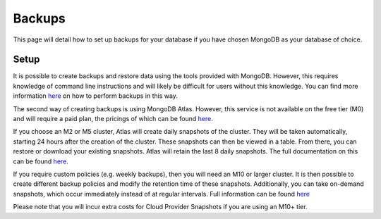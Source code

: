 =========================================================
Backups
=========================================================
This page will detail how to set up backups for your database if you
have chosen MongoDB as your database of choice.

Setup
-----

It is possible to create backups and restore data using the tools
provided with MongoDB. However, this requires knowledge of command line
instructions and will likely be difficult for users without this
knowledge. You can find more information
`here <https://docs.mongodb.com/manual/tutorial/backup-and-restore-tools/>`__
on how to perform backups in this way.

The second way of creating backups is using MongoDB Atlas. However, this
service is not available on the free tier (M0) and will require a paid
plan, the pricings of which can be found
`here <https://www.mongodb.com/cloud/atlas/pricing?tck=docs_atlas>`__.

If you choose an M2 or M5 cluster, Atlas will create daily snapshots of
the cluster. They will be taken automatically, starting 24 hours after
the creation of the cluster. These snapshots can then be viewed in a
table. From there, you can restore or download your existing snapshots.
Atlas will retain the last 8 daily snapshots. The full documentation on
this can be found
`here <https://docs.atlas.mongodb.com/backup/m2-m5-snapshots/#m2-m5-snapshots>`__.

If you require custom policies (e.g. weekly backups), then you will need
an M10 or larger cluster. It is then possible to create different backup
policies and modify the retention time of these snapshots. Additionally,
you can take on-demand snapshots, which occur immediately instead of at
regular intervals. Full information can be found
`here <https://docs.atlas.mongodb.com/backup/cloud-provider-snapshots/>`__

Please note that you will incur extra costs for Cloud Provider Snapshots
if you are using an M10+ tier.
